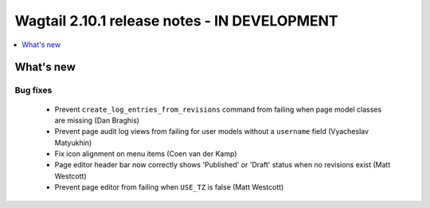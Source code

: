 =============================================
Wagtail 2.10.1 release notes - IN DEVELOPMENT
=============================================

.. contents::
    :local:
    :depth: 1


What's new
==========

Bug fixes
~~~~~~~~~

 * Prevent ``create_log_entries_from_revisions`` command from failing when page model classes are missing (Dan Braghis)
 * Prevent page audit log views from failing for user models without a ``username`` field (Vyacheslav Matyukhin)
 * Fix icon alignment on menu items (Coen van der Kamp)
 * Page editor header bar now correctly shows 'Published' or 'Draft' status when no revisions exist (Matt Westcott)
 * Prevent page editor from failing when ``USE_TZ`` is false (Matt Westcott)
